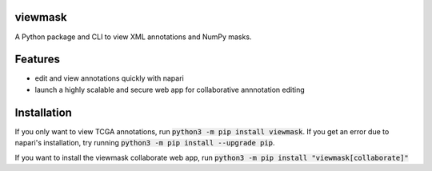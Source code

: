 viewmask
========
A Python package and CLI to view XML annotations and NumPy masks.

|PyPI version fury.io|
|PyPI downloads|
|HitCount|
|Documentation Status|
|Travis build|
|PyPI license|

.. |PyPI version fury.io| image:: https://badge.fury.io/py/viewmask.svg
   :target: https://pypi.python.org/pypi/viewmask/

.. |PyPI downloads| image:: https://img.shields.io/pypi/dm/viewmask
   :target: https://pypistats.org/packages/viewmask

.. |HitCount| image:: https://hits.dwyl.com/sumanthratna/viewmask.svg
   :target: https://hits.dwyl.com/sumanthratna/viewmask

.. |Documentation Status| image:: https://readthedocs.org/projects/viewmask/badge/?version=latest
   :target: https://viewmask.readthedocs.io/?badge=latest

.. |Travis build| image:: https://travis-ci.com/sumanthratna/viewmask.svg?branch=master
   :target: https://travis-ci.com/sumanthratna/viewmask

.. |PyPI license| image:: https://img.shields.io/pypi/l/viewmask.svg
   :target: https://pypi.python.org/pypi/viewmask/

Features
========
* edit and view annotations quickly with napari
* launch a highly scalable and secure web app for collaborative annnotation editing

Installation
============

If you only want to view TCGA annotations, run :code:`python3 -m pip install viewmask`. If you get an error due to napari's installation, try running :code:`python3 -m pip install --upgrade pip`.

If you want to install the viewmask collaborate web app, run :code:`python3 -m pip install "viewmask[collaborate]"`

